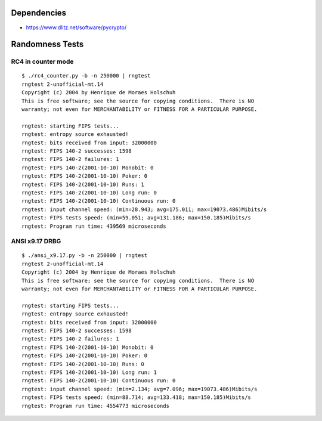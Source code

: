 Dependencies
============

* https://www.dlitz.net/software/pycrypto/

Randomness Tests
================

RC4 in counter mode
-------------------

::

    $ ./rc4_counter.py -b -n 250000 | rngtest 
    rngtest 2-unofficial-mt.14
    Copyright (c) 2004 by Henrique de Moraes Holschuh
    This is free software; see the source for copying conditions.  There is NO
    warranty; not even for MERCHANTABILITY or FITNESS FOR A PARTICULAR PURPOSE.

    rngtest: starting FIPS tests...
    rngtest: entropy source exhausted!
    rngtest: bits received from input: 32000000
    rngtest: FIPS 140-2 successes: 1598
    rngtest: FIPS 140-2 failures: 1
    rngtest: FIPS 140-2(2001-10-10) Monobit: 0
    rngtest: FIPS 140-2(2001-10-10) Poker: 0
    rngtest: FIPS 140-2(2001-10-10) Runs: 1
    rngtest: FIPS 140-2(2001-10-10) Long run: 0
    rngtest: FIPS 140-2(2001-10-10) Continuous run: 0
    rngtest: input channel speed: (min=28.943; avg=175.011; max=19073.486)Mibits/s
    rngtest: FIPS tests speed: (min=59.051; avg=131.186; max=150.185)Mibits/s
    rngtest: Program run time: 439569 microseconds


ANSI x9.17 DRBG
---------------

::

    $ ./ansi_x9.17.py -b -n 250000 | rngtest 
    rngtest 2-unofficial-mt.14
    Copyright (c) 2004 by Henrique de Moraes Holschuh
    This is free software; see the source for copying conditions.  There is NO
    warranty; not even for MERCHANTABILITY or FITNESS FOR A PARTICULAR PURPOSE.

    rngtest: starting FIPS tests...
    rngtest: entropy source exhausted!
    rngtest: bits received from input: 32000000
    rngtest: FIPS 140-2 successes: 1598
    rngtest: FIPS 140-2 failures: 1
    rngtest: FIPS 140-2(2001-10-10) Monobit: 0
    rngtest: FIPS 140-2(2001-10-10) Poker: 0
    rngtest: FIPS 140-2(2001-10-10) Runs: 0
    rngtest: FIPS 140-2(2001-10-10) Long run: 1
    rngtest: FIPS 140-2(2001-10-10) Continuous run: 0
    rngtest: input channel speed: (min=2.134; avg=7.096; max=19073.486)Mibits/s
    rngtest: FIPS tests speed: (min=88.714; avg=133.418; max=150.185)Mibits/s
    rngtest: Program run time: 4554773 microseconds
